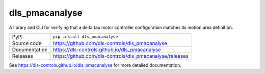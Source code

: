 dls_pmacanalyse
===========================

|code_ci| |docs_ci| |coverage| |pypi_version| |license|

A library and CLI for verifying that a delta tau motor controller
configuration matches its motion area definition.

============== ==============================================================
PyPI           ``pip install dls_pmacanalyse``
Source code    https://github.com/dls-controls/dls_pmacanalyse
Documentation  https://dls-controls.github.io/dls_pmacanalyse
Releases       https://github.com/dls-controls/dls_pmacanalyse/releases
============== ==============================================================


.. |code_ci| image:: https://github.com/dls-controls/dls_pmacanalyse/workflows/Code%20CI/badge.svg?branch=main
    :target: https://github.com/dls-controls/dls_pmacanalyse/actions?query=workflow%3A%22Code+CI%22
    :alt: Code CI

.. |docs_ci| image:: https://github.com/dls-controls/dls_pmacanalyse/workflows/Docs%20CI/badge.svg?branch=main
    :target: https://github.com/dls-controls/dls_pmacanalyse/actions?query=workflow%3A%22Docs+CI%22
    :alt: Docs CI

.. |coverage| image:: https://codecov.io/gh/dls-controls/dls_pmacanalyse/branch/main/graph/badge.svg
    :target: https://codecov.io/gh/dls-controls/dls_pmacanalyse
    :alt: Test Coverage

.. |pypi_version| image:: https://img.shields.io/pypi/v/dls_pmacanalyse.svg
    :target: https://pypi.org/project/dls_pmacanalyse
    :alt: Latest PyPI version

.. |license| image:: https://img.shields.io/badge/License-Apache%202.0-blue.svg
    :target: https://opensource.org/licenses/Apache-2.0
    :alt: Apache License

..
    Anything below this line is used when viewing README.rst and will be replaced
    when included in index.rst

See https://dls-controls.github.io/dls_pmacanalyse for more detailed documentation.
